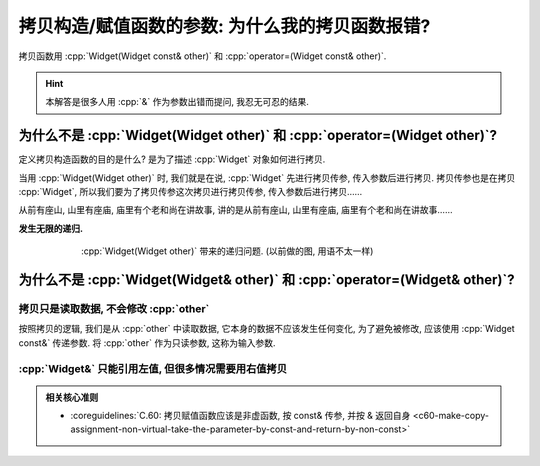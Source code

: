 ************************************************************************************************************************
拷贝构造/赋值函数的参数: 为什么我的拷贝函数报错?
************************************************************************************************************************

拷贝函数用 :cpp:`Widget(Widget const& other)` 和 :cpp:`operator=(Widget const& other)`.

.. hint::

  本解答是很多人用 :cpp:`&` 作为参数出错而提问, 我忍无可忍的结果.

========================================================================================================================
为什么不是 :cpp:`Widget(Widget other)` 和 :cpp:`operator=(Widget other)`?
========================================================================================================================

定义拷贝构造函数的目的是什么? 是为了描述 :cpp:`Widget` 对象如何进行拷贝.

当用 :cpp:`Widget(Widget other)` 时, 我们就是在说, :cpp:`Widget` 先进行拷贝传参, 传入参数后进行拷贝. 拷贝传参也是在拷贝 :cpp:`Widget`, 所以我们要为了拷贝传参这次拷贝进行拷贝传参, 传入参数后进行拷贝……

从前有座山, 山里有座庙, 庙里有个老和尚在讲故事, 讲的是从前有座山, 山里有座庙, 庙里有个老和尚在讲故事……

**发生无限的递归.**

.. figure:: 递归拷贝.png
  :align: center
  :figwidth: 75%

  :cpp:`Widget(Widget other)` 带来的递归问题. (以前做的图, 用语不太一样)

========================================================================================================================
为什么不是 :cpp:`Widget(Widget& other)` 和 :cpp:`operator=(Widget& other)`?
========================================================================================================================

------------------------------------------------------------------------------------------------------------------------
拷贝只是读取数据, 不会修改 :cpp:`other`
------------------------------------------------------------------------------------------------------------------------

按照拷贝的逻辑, 我们是从 :cpp:`other` 中读取数据, 它本身的数据不应该发生任何变化, 为了避免被修改, 应该使用 :cpp:`Widget const&` 传递参数. 将 :cpp:`other` 作为只读参数, 这称为输入参数.


.. code-block:: cpp
  :linenos:
  :caption: :cpp:`Widget&` 被意外修改

  class Widget {
   public:
    Widget(Widget& other) {
      /*...*/
      --other.value_;  // 意外被修改!
    }
  
   private:
    int value_;
  };

------------------------------------------------------------------------------------------------------------------------
:cpp:`Widget&` 只能引用左值, 但很多情况需要用右值拷贝
------------------------------------------------------------------------------------------------------------------------

.. seealso::

  - :doc:`/faq/basic_concepts/value_category`

.. code-block:: cpp
  :linenos:
  :caption: :cpp:`Widget&` 报错

  class Widget {
   public:
    Widget(Widget& other);
  };

  Widget function();

  int main() {
    Widget widget = function();  // 错误: function 返回了一个临时对象, 不能被引用而用于拷贝!
  }


.. code-block:: cpp
  :linenos:
  :caption: :cpp:`Widget const&` 正常运行

  class Widget {
   public:
    Widget(Widget const& other);
  };

  Widget function();

  int main() {
    Widget widget = function();  // 正确!
  }

.. admonition:: 相关核心准则

  - :coreguidelines:`C.60: 拷贝赋值函数应该是非虚函数, 按 const& 传参, 并按 & 返回自身 <c60-make-copy-assignment-non-virtual-take-the-parameter-by-const-and-return-by-non-const>`